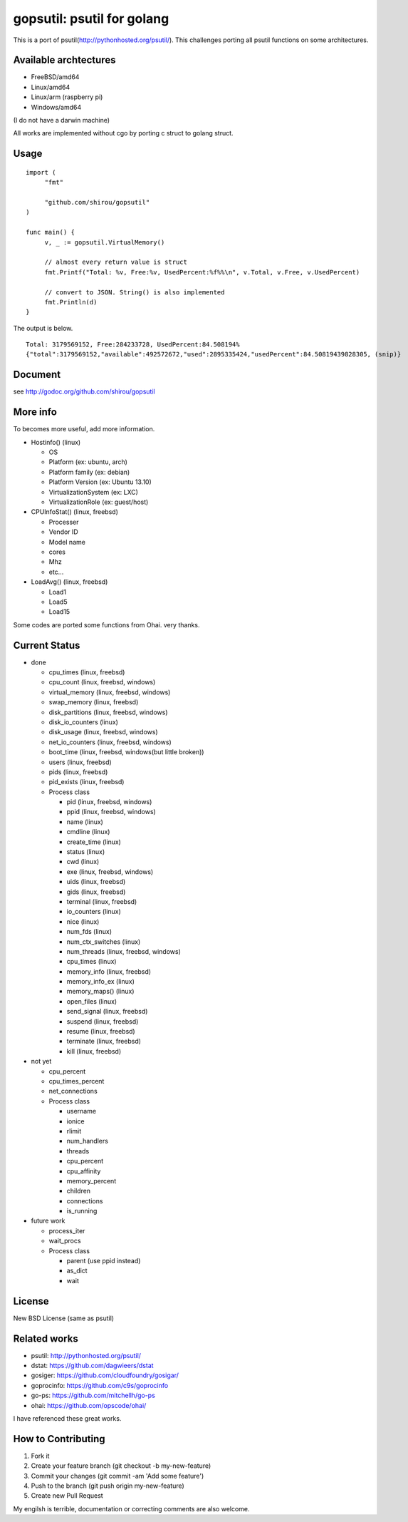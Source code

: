 gopsutil: psutil for golang
==============================

.. image:: https://drone.io/github.com/shirou/gopsutil/status.png
        :target: https://drone.io/github.com/shirou/gopsutil

.. image:: https://coveralls.io/repos/shirou/gopsutil/badge.png?branch=master
        :target: https://coveralls.io/r/shirou/gopsutil?branch=master


This is a port of psutil(http://pythonhosted.org/psutil/). This
challenges porting all psutil functions on some architectures.

Available archtectures
------------------------------------

- FreeBSD/amd64
- Linux/amd64
- Linux/arm (raspberry pi)
- Windows/amd64

(I do not have a darwin machine)


All works are implemented without cgo by porting c struct to golang struct.


Usage
---------

::

   import (
   	"fmt"

   	"github.com/shirou/gopsutil"
   )

   func main() {
   	v, _ := gopsutil.VirtualMemory()

   	// almost every return value is struct
   	fmt.Printf("Total: %v, Free:%v, UsedPercent:%f%%\n", v.Total, v.Free, v.UsedPercent)

   	// convert to JSON. String() is also implemented
   	fmt.Println(d)
   }

The output is below.

::

  Total: 3179569152, Free:284233728, UsedPercent:84.508194%
  {"total":3179569152,"available":492572672,"used":2895335424,"usedPercent":84.50819439828305, (snip)}


Document
----------

see http://godoc.org/github.com/shirou/gopsutil


More info
--------------------

To becomes more useful, add more information.

- Hostinfo()  (linux)

  - OS
  - Platform (ex: ubuntu, arch)
  - Platform family (ex: debian)
  - Platform Version (ex: Ubuntu 13.10)
  - VirtualizationSystem (ex: LXC)
  - VirtualizationRole (ex: guest/host)

- CPUInfoStat()  (linux, freebsd)

  - Processer
  - Vendor ID
  - Model name
  - cores
  - Mhz
  - etc...

- LoadAvg()  (linux, freebsd)

  - Load1
  - Load5
  - Load15

Some codes are ported some functions from Ohai. very thanks.


Current Status
------------------

- done

  - cpu_times (linux, freebsd)
  - cpu_count (linux, freebsd, windows)
  - virtual_memory (linux, freebsd, windows)
  - swap_memory (linux, freebsd)
  - disk_partitions (linux, freebsd, windows)
  - disk_io_counters (linux)
  - disk_usage (linux, freebsd, windows)
  - net_io_counters (linux, freebsd, windows)
  - boot_time (linux, freebsd, windows(but little broken))
  - users (linux, freebsd)
  - pids (linux, freebsd)
  - pid_exists (linux, freebsd)
  - Process class

    - pid (linux, freebsd, windows)
    - ppid (linux, freebsd, windows)
    - name (linux)
    - cmdline (linux)
    - create_time (linux)
    - status (linux)
    - cwd (linux)
    - exe (linux, freebsd, windows)
    - uids (linux, freebsd)
    - gids (linux, freebsd)
    - terminal (linux, freebsd)
    - io_counters (linux)
    - nice (linux)
    - num_fds (linux)
    - num_ctx_switches (linux)
    - num_threads (linux, freebsd, windows)
    - cpu_times (linux)
    - memory_info (linux, freebsd)
    - memory_info_ex (linux)
    - memory_maps() (linux)
    - open_files (linux)
    - send_signal (linux, freebsd)
    - suspend (linux, freebsd)
    - resume (linux, freebsd)
    - terminate (linux, freebsd)
    - kill (linux, freebsd)

- not yet

  - cpu_percent
  - cpu_times_percent
  - net_connections
  - Process class

    - username
    - ionice
    - rlimit
    - num_handlers
    - threads
    - cpu_percent
    - cpu_affinity
    - memory_percent
    - children
    - connections
    - is_running


- future work

  - process_iter
  - wait_procs
  - Process class

    - parent (use ppid instead)
    - as_dict
    - wait


License
------------

New BSD License (same as psutil)


Related works
-----------------------

- psutil: http://pythonhosted.org/psutil/
- dstat: https://github.com/dagwieers/dstat
- gosiger: https://github.com/cloudfoundry/gosigar/
- goprocinfo: https://github.com/c9s/goprocinfo
- go-ps: https://github.com/mitchellh/go-ps
- ohai: https://github.com/opscode/ohai/

I have referenced these great works.

How to Contributing
---------------------------

1. Fork it
2. Create your feature branch (git checkout -b my-new-feature)
3. Commit your changes (git commit -am 'Add some feature')
4. Push to the branch (git push origin my-new-feature)
5. Create new Pull Request

My engilsh is terrible, documentation or correcting comments are also
welcome.
